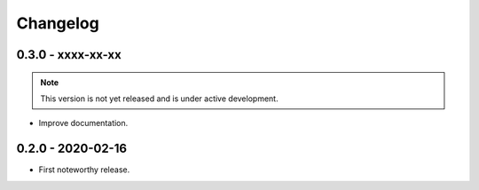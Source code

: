 Changelog
=========

0.3.0 - xxxx-xx-xx
------------------
.. note:: This version is not yet released and is under active development.

* Improve documentation.


0.2.0 - 2020-02-16
------------------

* First noteworthy release.
